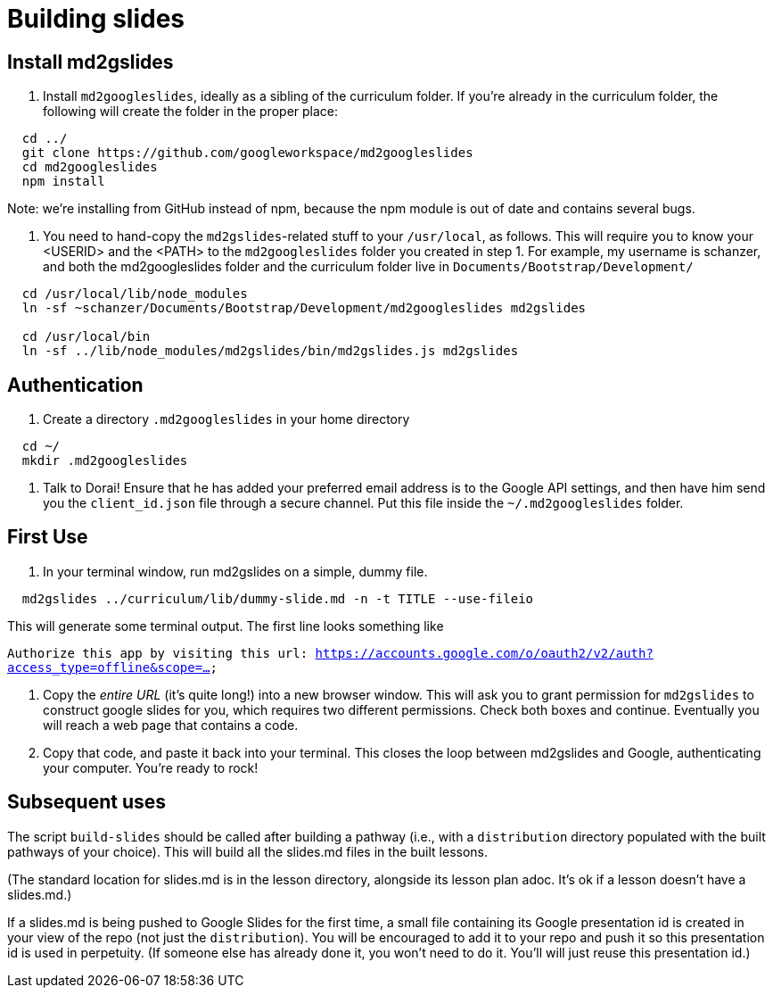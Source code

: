 = Building slides

== Install md2gslides

. Install `md2googleslides`, ideally as a sibling of the curriculum
folder. If you're already in the curriculum folder, the following
will create the folder in the proper place:
----
  cd ../
  git clone https://github.com/googleworkspace/md2googleslides
  cd md2googleslides
  npm install
----

Note: we're installing from GitHub instead of npm, because the npm
module is out of date and contains several bugs.

2. You need to hand-copy the `md2gslides`-related stuff to your
`/usr/local`, as follows. This will require you to know your <USERID>
and the <PATH> to the `md2googleslides` folder you created in step 1.
For example, my username is schanzer, and both the md2googleslides
folder and the curriculum folder live in `Documents/Bootstrap/Development/`

----
  cd /usr/local/lib/node_modules
  ln -sf ~schanzer/Documents/Bootstrap/Development/md2googleslides md2gslides
  
  cd /usr/local/bin
  ln -sf ../lib/node_modules/md2gslides/bin/md2gslides.js md2gslides
----

== Authentication

1. Create a directory `.md2googleslides` in your home directory

----
  cd ~/
  mkdir .md2googleslides
----

2. Talk to Dorai! Ensure that he has added your preferred email
address is to the Google API settings, and then have him send you
the `client_id.json` file through a secure channel. Put this file
inside the `~/.md2googleslides` folder.

== First Use

1. In your terminal window, run md2gslides on a simple, dummy file.

----
  md2gslides ../curriculum/lib/dummy-slide.md -n -t TITLE --use-fileio
----

This will generate some terminal output. The first line looks something like

`Authorize this app by visiting this url:
https://accounts.google.com/o/oauth2/v2/auth?access_type=offline&scope=...`

2. Copy the _entire URL_ (it's quite long!) into a new browser window. This
will ask you to grant permission for `md2gslides` to construct google
slides for you, which requires two different permissions. Check both boxes
and continue. Eventually you will reach a web page that contains a code.

3. Copy that code, and paste it back into your terminal. This closes the loop
between md2gslides and Google, authenticating your computer. You're ready to rock!

== Subsequent uses

The script `build-slides` should be called after building a pathway (i.e.,
with a `distribution` directory populated with the built pathways
of your choice). This will build all the slides.md files in the
built lessons.

(The standard location for slides.md is in the lesson directory,
alongside its lesson plan adoc. It's ok if a lesson doesn't have
a slides.md.)

If a slides.md is being pushed to Google Slides for the first
time, a small file containing its Google presentation id is
created in your view of the repo (not just the `distribution`).
You will be encouraged to add it to your repo and push it so this
presentation id is used in perpetuity.  (If someone else has
already done it, you won't need to do it. You'll will just reuse
this presentation id.)

